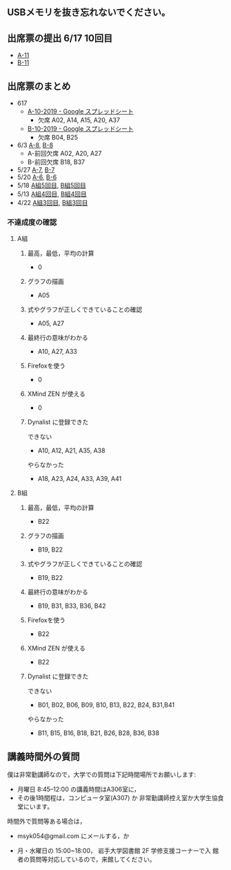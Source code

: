 ** USBメモリを抜き忘れないでください。

** 出席票の提出 6/17 10回目
   - [[https://forms.gle/U3ftKuVZALwC8aBQ9][A-11]]
   - [[https://forms.gle/1guPhSAtU42WMxAi7][B-11]]

** 出席票のまとめ

   - 617
     - [[https://docs.google.com/spreadsheets/d/15UcNYSRomG6Wp5lkR-7VwXDwZy5CARP-6trj6zGHazo/edit#gid=1003493252][A-10-2019 - Google スプレッドシート]]
       - 欠席 A02, A14, A15, A20, A37
     - [[https://docs.google.com/spreadsheets/d/1prwKkWjUW7BO_tRRlbrxa2XnI1y0aq5SbBNsDmxEUlo/edit#gid=1003493252][B-10-2019 - Google スプレッドシート]]
       - 欠席 B04, B25


   - 6/3 [[https://docs.google.com/spreadsheets/d/1rb0Ni73bYjJxgXLweCJnNgsp24-QCQBRvwalfUI5Jpg/edit?usp=sharing][A-8]], [[https://docs.google.com/spreadsheets/d/1K_okyOey7-0ZlSUTXnUjlSVMuyTTJZz8oFxz6fEZnW8/edit?usp=sharing][B-8]]
     - A-前回欠席 A02, A20, A27
     - B-前回欠席 B18, B37

   - 5/27 [[https://docs.google.com/spreadsheets/d/1-R34czUeGFHQqgRyzcEl8V93P3jJivxh-SeCqfThPg4/edit?usp=sharing][A-7]], [[https://docs.google.com/spreadsheets/d/112fRbWhhQAnhRJ1WmucHBVxcvGiEjhfJpjhMRzL5fFI/edit?usp=sharing][B-7]]
   - 5/20 [[https://docs.google.com/spreadsheets/d/13MFrce5Rudi3fYgj2DILxFtJSnwNkBNML_jbHXcfsHY/edit?usp=sharing][A-6]], [[https://docs.google.com/spreadsheets/d/18pvpzB9X9nwcewfnesQ7SXvd8U-DgLGDpC0rofmV7DE/edit?usp=sharing][B-6]]
   - 5/18 [[https://docs.google.com/spreadsheets/d/1KfWyaTIoJsVuRiIgn5RqJaUNB9Ex0lTEeSTr4PhYsj4/edit?usp=sharing][A組5回目]], [[https://docs.google.com/spreadsheets/d/1ztdtlPoQ2i9fstzLPsGYAxTemPuGMYlU9bTG5OwvaMo/edit?usp=sharing][B組5回目]]
   - 5/13 [[https://drive.google.com/open?id=1TndK8V-hhIE6NboIIpiS25cFXCfpOJkWts9Tfyrm8og][A組4回目]], [[https://drive.google.com/open?id=1m_Tz6M4nCj6RfhXUAYSenYZUneLeGkeLu9vqyRIFlQk][B組4回目]]
   - 4/22 [[https://docs.google.com/spreadsheets/d/1J0hybJBz3iiY9Mz1ScO4PlcEJYqCdfQyP8pfWP7IoUc/edit?usp=sharing][A組3回目]], [[https://docs.google.com/spreadsheets/d/1eegOooFI71pm_UkI720I4SxOAYG09q_dfyNPNauyU2M/edit?usp=sharing][B組3回目]]


*** 不達成度の確認

**** A組

***** 最高，最低，平均の計算
 - 0
***** グラフの描画
 - A05
***** 式やグラフが正しくできていることの確認
 - A05, A27
***** 最終行の意味がわかる
 - A10, A27, A33
***** Firefoxを使う
 - 0
***** XMind ZEN が使える
 - 0
***** Dynalist に登録できた
 できない
 - A10, A12, A21, A35, A38
 やらなかった
 - A18, A23, A24, A33, A39, A41

**** B組
***** 最高，最低，平均の計算
 - B22
***** グラフの描画
 - B19, B22
***** 式やグラフが正しくできていることの確認
 - B19, B22
***** 最終行の意味がわかる
 - B19, B31, B33, B36, B42
***** Firefoxを使う
 - B22
***** XMind ZEN が使える
 - B22
***** Dynalist に登録できた
 できない
   - B01, B02, B06, B09, B10, B13, B22, B24, B31,B41
 やらなかった
   - B11, B15, B16, B18, B21, B26, B28, B36, B38

 
** 講義時間外の質問

   僕は非常勤講師なので，大学での質問は下記時間場所でお願いします:

   - 月曜日 8:45--12:00 の講義時間はA306室に，
   - その後1時間程は，コンピュータ室(A307) か
     非常勤講師控え室か大学生協食堂にいます。

   時間外で質問等ある場合は，

   - msyk054@gmail.com にメールする，か

   - 月・水曜日の 15:00~18:00， 岩手大学図書館 2F 学修支援コーナーで入
     館者の質問等対応しているので，来館してください。



